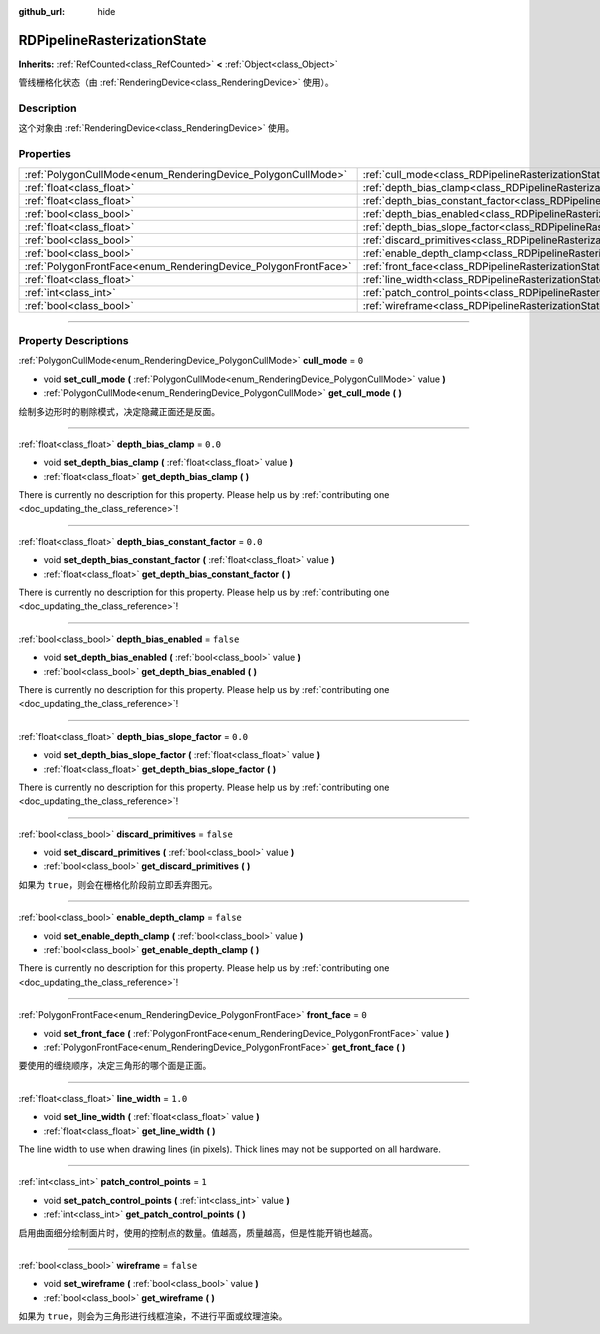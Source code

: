 :github_url: hide

.. DO NOT EDIT THIS FILE!!!
.. Generated automatically from Godot engine sources.
.. Generator: https://github.com/godotengine/godot/tree/master/doc/tools/make_rst.py.
.. XML source: https://github.com/godotengine/godot/tree/master/doc/classes/RDPipelineRasterizationState.xml.

.. _class_RDPipelineRasterizationState:

RDPipelineRasterizationState
============================

**Inherits:** :ref:`RefCounted<class_RefCounted>` **<** :ref:`Object<class_Object>`

管线栅格化状态（由 :ref:`RenderingDevice<class_RenderingDevice>` 使用）。

.. rst-class:: classref-introduction-group

Description
-----------

这个对象由 :ref:`RenderingDevice<class_RenderingDevice>` 使用。

.. rst-class:: classref-reftable-group

Properties
----------

.. table::
   :widths: auto

   +----------------------------------------------------------------+-----------------------------------------------------------------------------------------------------------+-----------+
   | :ref:`PolygonCullMode<enum_RenderingDevice_PolygonCullMode>`   | :ref:`cull_mode<class_RDPipelineRasterizationState_property_cull_mode>`                                   | ``0``     |
   +----------------------------------------------------------------+-----------------------------------------------------------------------------------------------------------+-----------+
   | :ref:`float<class_float>`                                      | :ref:`depth_bias_clamp<class_RDPipelineRasterizationState_property_depth_bias_clamp>`                     | ``0.0``   |
   +----------------------------------------------------------------+-----------------------------------------------------------------------------------------------------------+-----------+
   | :ref:`float<class_float>`                                      | :ref:`depth_bias_constant_factor<class_RDPipelineRasterizationState_property_depth_bias_constant_factor>` | ``0.0``   |
   +----------------------------------------------------------------+-----------------------------------------------------------------------------------------------------------+-----------+
   | :ref:`bool<class_bool>`                                        | :ref:`depth_bias_enabled<class_RDPipelineRasterizationState_property_depth_bias_enabled>`                 | ``false`` |
   +----------------------------------------------------------------+-----------------------------------------------------------------------------------------------------------+-----------+
   | :ref:`float<class_float>`                                      | :ref:`depth_bias_slope_factor<class_RDPipelineRasterizationState_property_depth_bias_slope_factor>`       | ``0.0``   |
   +----------------------------------------------------------------+-----------------------------------------------------------------------------------------------------------+-----------+
   | :ref:`bool<class_bool>`                                        | :ref:`discard_primitives<class_RDPipelineRasterizationState_property_discard_primitives>`                 | ``false`` |
   +----------------------------------------------------------------+-----------------------------------------------------------------------------------------------------------+-----------+
   | :ref:`bool<class_bool>`                                        | :ref:`enable_depth_clamp<class_RDPipelineRasterizationState_property_enable_depth_clamp>`                 | ``false`` |
   +----------------------------------------------------------------+-----------------------------------------------------------------------------------------------------------+-----------+
   | :ref:`PolygonFrontFace<enum_RenderingDevice_PolygonFrontFace>` | :ref:`front_face<class_RDPipelineRasterizationState_property_front_face>`                                 | ``0``     |
   +----------------------------------------------------------------+-----------------------------------------------------------------------------------------------------------+-----------+
   | :ref:`float<class_float>`                                      | :ref:`line_width<class_RDPipelineRasterizationState_property_line_width>`                                 | ``1.0``   |
   +----------------------------------------------------------------+-----------------------------------------------------------------------------------------------------------+-----------+
   | :ref:`int<class_int>`                                          | :ref:`patch_control_points<class_RDPipelineRasterizationState_property_patch_control_points>`             | ``1``     |
   +----------------------------------------------------------------+-----------------------------------------------------------------------------------------------------------+-----------+
   | :ref:`bool<class_bool>`                                        | :ref:`wireframe<class_RDPipelineRasterizationState_property_wireframe>`                                   | ``false`` |
   +----------------------------------------------------------------+-----------------------------------------------------------------------------------------------------------+-----------+

.. rst-class:: classref-section-separator

----

.. rst-class:: classref-descriptions-group

Property Descriptions
---------------------

.. _class_RDPipelineRasterizationState_property_cull_mode:

.. rst-class:: classref-property

:ref:`PolygonCullMode<enum_RenderingDevice_PolygonCullMode>` **cull_mode** = ``0``

.. rst-class:: classref-property-setget

- void **set_cull_mode** **(** :ref:`PolygonCullMode<enum_RenderingDevice_PolygonCullMode>` value **)**
- :ref:`PolygonCullMode<enum_RenderingDevice_PolygonCullMode>` **get_cull_mode** **(** **)**

绘制多边形时的剔除模式，决定隐藏正面还是反面。

.. rst-class:: classref-item-separator

----

.. _class_RDPipelineRasterizationState_property_depth_bias_clamp:

.. rst-class:: classref-property

:ref:`float<class_float>` **depth_bias_clamp** = ``0.0``

.. rst-class:: classref-property-setget

- void **set_depth_bias_clamp** **(** :ref:`float<class_float>` value **)**
- :ref:`float<class_float>` **get_depth_bias_clamp** **(** **)**

.. container:: contribute

	There is currently no description for this property. Please help us by :ref:`contributing one <doc_updating_the_class_reference>`!

.. rst-class:: classref-item-separator

----

.. _class_RDPipelineRasterizationState_property_depth_bias_constant_factor:

.. rst-class:: classref-property

:ref:`float<class_float>` **depth_bias_constant_factor** = ``0.0``

.. rst-class:: classref-property-setget

- void **set_depth_bias_constant_factor** **(** :ref:`float<class_float>` value **)**
- :ref:`float<class_float>` **get_depth_bias_constant_factor** **(** **)**

.. container:: contribute

	There is currently no description for this property. Please help us by :ref:`contributing one <doc_updating_the_class_reference>`!

.. rst-class:: classref-item-separator

----

.. _class_RDPipelineRasterizationState_property_depth_bias_enabled:

.. rst-class:: classref-property

:ref:`bool<class_bool>` **depth_bias_enabled** = ``false``

.. rst-class:: classref-property-setget

- void **set_depth_bias_enabled** **(** :ref:`bool<class_bool>` value **)**
- :ref:`bool<class_bool>` **get_depth_bias_enabled** **(** **)**

.. container:: contribute

	There is currently no description for this property. Please help us by :ref:`contributing one <doc_updating_the_class_reference>`!

.. rst-class:: classref-item-separator

----

.. _class_RDPipelineRasterizationState_property_depth_bias_slope_factor:

.. rst-class:: classref-property

:ref:`float<class_float>` **depth_bias_slope_factor** = ``0.0``

.. rst-class:: classref-property-setget

- void **set_depth_bias_slope_factor** **(** :ref:`float<class_float>` value **)**
- :ref:`float<class_float>` **get_depth_bias_slope_factor** **(** **)**

.. container:: contribute

	There is currently no description for this property. Please help us by :ref:`contributing one <doc_updating_the_class_reference>`!

.. rst-class:: classref-item-separator

----

.. _class_RDPipelineRasterizationState_property_discard_primitives:

.. rst-class:: classref-property

:ref:`bool<class_bool>` **discard_primitives** = ``false``

.. rst-class:: classref-property-setget

- void **set_discard_primitives** **(** :ref:`bool<class_bool>` value **)**
- :ref:`bool<class_bool>` **get_discard_primitives** **(** **)**

如果为 ``true``\ ，则会在栅格化阶段前立即丢弃图元。

.. rst-class:: classref-item-separator

----

.. _class_RDPipelineRasterizationState_property_enable_depth_clamp:

.. rst-class:: classref-property

:ref:`bool<class_bool>` **enable_depth_clamp** = ``false``

.. rst-class:: classref-property-setget

- void **set_enable_depth_clamp** **(** :ref:`bool<class_bool>` value **)**
- :ref:`bool<class_bool>` **get_enable_depth_clamp** **(** **)**

.. container:: contribute

	There is currently no description for this property. Please help us by :ref:`contributing one <doc_updating_the_class_reference>`!

.. rst-class:: classref-item-separator

----

.. _class_RDPipelineRasterizationState_property_front_face:

.. rst-class:: classref-property

:ref:`PolygonFrontFace<enum_RenderingDevice_PolygonFrontFace>` **front_face** = ``0``

.. rst-class:: classref-property-setget

- void **set_front_face** **(** :ref:`PolygonFrontFace<enum_RenderingDevice_PolygonFrontFace>` value **)**
- :ref:`PolygonFrontFace<enum_RenderingDevice_PolygonFrontFace>` **get_front_face** **(** **)**

要使用的缠绕顺序，决定三角形的哪个面是正面。

.. rst-class:: classref-item-separator

----

.. _class_RDPipelineRasterizationState_property_line_width:

.. rst-class:: classref-property

:ref:`float<class_float>` **line_width** = ``1.0``

.. rst-class:: classref-property-setget

- void **set_line_width** **(** :ref:`float<class_float>` value **)**
- :ref:`float<class_float>` **get_line_width** **(** **)**

The line width to use when drawing lines (in pixels). Thick lines may not be supported on all hardware.

.. rst-class:: classref-item-separator

----

.. _class_RDPipelineRasterizationState_property_patch_control_points:

.. rst-class:: classref-property

:ref:`int<class_int>` **patch_control_points** = ``1``

.. rst-class:: classref-property-setget

- void **set_patch_control_points** **(** :ref:`int<class_int>` value **)**
- :ref:`int<class_int>` **get_patch_control_points** **(** **)**

启用曲面细分绘制面片时，使用的控制点的数量。值越高，质量越高，但是性能开销也越高。

.. rst-class:: classref-item-separator

----

.. _class_RDPipelineRasterizationState_property_wireframe:

.. rst-class:: classref-property

:ref:`bool<class_bool>` **wireframe** = ``false``

.. rst-class:: classref-property-setget

- void **set_wireframe** **(** :ref:`bool<class_bool>` value **)**
- :ref:`bool<class_bool>` **get_wireframe** **(** **)**

如果为 ``true``\ ，则会为三角形进行线框渲染，不进行平面或纹理渲染。

.. |virtual| replace:: :abbr:`virtual (This method should typically be overridden by the user to have any effect.)`
.. |const| replace:: :abbr:`const (This method has no side effects. It doesn't modify any of the instance's member variables.)`
.. |vararg| replace:: :abbr:`vararg (This method accepts any number of arguments after the ones described here.)`
.. |constructor| replace:: :abbr:`constructor (This method is used to construct a type.)`
.. |static| replace:: :abbr:`static (This method doesn't need an instance to be called, so it can be called directly using the class name.)`
.. |operator| replace:: :abbr:`operator (This method describes a valid operator to use with this type as left-hand operand.)`
.. |bitfield| replace:: :abbr:`BitField (This value is an integer composed as a bitmask of the following flags.)`
